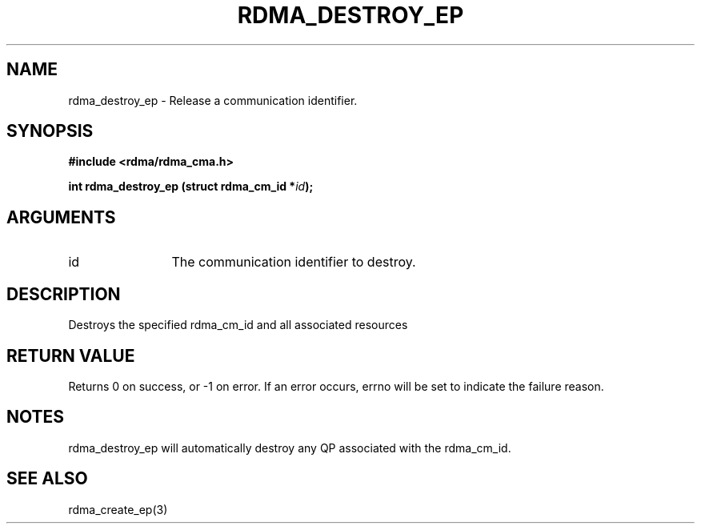 .TH "RDMA_DESTROY_EP" 3 "2007-05-15" "librdmacm" "Librdmacm Programmer's Manual" librdmacm
.SH NAME
rdma_destroy_ep \- Release a communication identifier.
.SH SYNOPSIS
.B "#include <rdma/rdma_cma.h>"
.P
.B "int" rdma_destroy_ep
.BI "(struct rdma_cm_id *" id ");"
.SH ARGUMENTS
.IP "id" 12
The communication identifier to destroy.
.SH "DESCRIPTION"
Destroys the specified rdma_cm_id and all associated resources
.SH "RETURN VALUE"
Returns 0 on success, or -1 on error.  If an error occurs, errno will be
set to indicate the failure reason.
.SH "NOTES"
rdma_destroy_ep will automatically destroy any QP associated with
the rdma_cm_id.
.SH "SEE ALSO"
rdma_create_ep(3)
